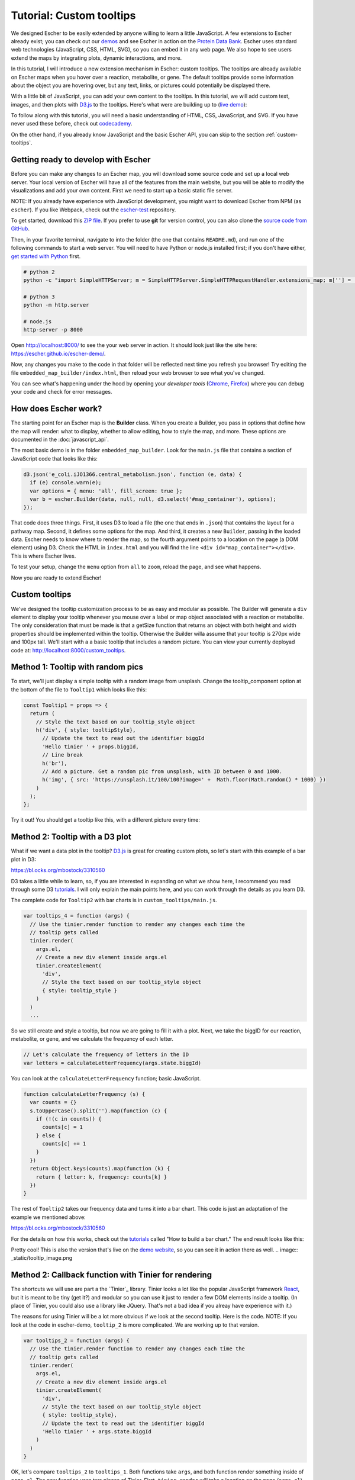 Tutorial: Custom tooltips
-------------------------

We designed Escher to be easily extended by anyone willing to learn a little
JavaScript. A few extensions to Escher already exist; you can check out our
`demos`_ and see Escher in action on the `Protein Data Bank`_. Escher uses
standard web technologies (JavaScript, CSS, HTML, SVG), so you can embed it in
any web page. We also hope to see users extend the maps by integrating plots,
dynamic interactions, and more.

In this tutorial, I will introduce a new extension mechanism in Escher: custom
tooltips. The tooltips are already available on Escher maps when you hover over
a reaction, metabolite, or gene. The default tooltips provide some information
about the object you are hovering over, but any text, links, or pictures could
potentially be displayed there.

With a little bit of JavaScript, you can add your own content to the
tooltips. In this tutorial, we will add custom text, images, and then plots with
`D3.js`_ to the tooltips. Here's what were are building up to (`live demo`_):

.. image:: _static/tooltip_bar.png

To follow along with this tutorial, you will need a basic understanding of HTML,
CSS, JavaScript, and SVG. If you have never used these before, check out
`codecademy`_.

On the other hand, if you already know JavaScript and the basic Escher API, you
can skip to the section :ref:`custom-tooltips`.

Getting ready to develop with Escher
====================================

Before you can make any changes to an Escher map, you will download some source
code and set up a local web server. Your local version of Escher will have all
of the features from the main website, but you will be able to modify the
visualizations and add your own content. First we need to start up a basic
static file server.

NOTE: If you already have experience with JavaScript development, you might want
to download Escher from NPM (as ``escher``). If you like Webpack, check out
the `escher-test`_ repository.

To get started, download this `ZIP file`_. If you prefer to use **git** for version
control, you can also clone the `source code from GitHub`_.

Then, in your favorite terminal, navigate to into the folder (the one that
contains ``README.md``), and run one of the following commands to start a web
server. You will need to have Python or node.js installed first; if you don't
have either, `get started with Python`_ first.

.. code-block:: shell

    # python 2
    python -c "import SimpleHTTPServer; m = SimpleHTTPServer.SimpleHTTPRequestHandler.extensions_map; m[''] = 'text/plain'; m.update(dict([(k, v + ';charset=UTF-8') for k, v in m.items()])); SimpleHTTPServer.test();"

    # python 3
    python -m http.server

    # node.js
    http-server -p 8000

Open http://localhost:8000/ to see the your web server in action. It should look
just like the site here: https://escher.github.io/escher-demo/.

Now, any changes you make to the code in that folder will be reflected next time
you refresh you browser! Try editing the file ``embedded_map_builder/index.html``,
then reload your web browser to see what you've changed.

You can see what's happening under the hood by opening your *developer tools*
(`Chrome`_, `Firefox`_) where you can debug your code and check for error
messages.

How does Escher work?
=====================

The starting point for an Escher map is the **Builder** class. When you create a
Builder, you pass in options that define how the map will render: what to
display, whether to allow editing, how to style the map, and more. These options
are documented in the :doc:`javascript_api`.

The most basic demo is in the folder ``embedded_map_builder``. Look for the
``main.js`` file that contains a section of JavaScript code that looks like
this:

.. code-block:: javascript

    d3.json('e_coli.iJO1366.central_metabolism.json', function (e, data) {
      if (e) console.warn(e);
      var options = { menu: 'all', fill_screen: true };
      var b = escher.Builder(data, null, null, d3.select('#map_container'), options);
    });

That code does three things. First, it uses D3 to load a file (the one that ends
in ``.json``) that contains the layout for a pathway map. Second, it defines
some options for the map. And third, it creates a new ``Builder``, passing in
the loaded data. Escher needs to know where to render the map, so the fourth
argument points to a location on the page (a DOM element) using D3. Check the
HTML in ``index.html`` and you will find the line ``<div
id="map_container"></div>``. This is where Escher lives.

To test your setup, change the ``menu`` option from ``all`` to ``zoom``, reload
the page, and see what happens.

Now you are ready to extend Escher!

.. _custom-tooltips:

Custom tooltips
===============

We've designed the tooltip customization process to be as easy and modular as
possible. The Builder will generate a ``div`` element to display your tooltip
whenever you mouse over a label or map object associated with a reaction or
metabolite. The only consideration that must be made is that a getSize function
that returns an object with both height and width properties should be implemented 
within the tooltip. Otherwise the Builder willa assume that your tooltip is 270px
wide and 100px tall. We'll start with a a basic tooltip that includes a random 
picture. You can view your currently deployad code at:
http://localhost:8000/custom_tooltips.

Method 1: Tooltip with random pics
==================================

To start, we'll just display a simple tooltip with a random image from unsplash.
Change the tooltip_component option at the bottom of the file to ``Tooltip1``
which looks like this:

.. code-block:: javascript

  const Tooltip1 = props => {
    return (
      // Style the text based on our tooltip_style object
      h('div', { style: tooltipStyle},
        // Update the text to read out the identifier biggId
        'Hello tinier ' + props.biggId,
        // Line break
        h('br'),
        // Add a picture. Get a random pic from unsplash, with ID between 0 and 1000.
        h('img', { src: 'https://unsplash.it/100/100?image=' +  Math.floor(Math.random() * 1000) })
      )
    );
  };

Try it out! You should get a tooltip like this, with a different picture every
time:


Method 2: Tooltip with a D3 plot
================================

What if we want a data plot in the tooltip? `D3.js`_ is great for creating
custom plots, so let's start with this example of a bar plot in D3:

https://bl.ocks.org/mbostock/3310560

D3 takes a little while to learn, so, if you are interested in expanding on what
we show here, I recommend you read through some D3 `tutorials`_. I will only
explain the main points here, and you can work through the details as you learn
D3.

The complete code for ``Tooltip2`` with bar charts is in
``custom_tooltips/main.js``.

.. code-block:: javascript

  var tooltips_4 = function (args) {
    // Use the tinier.render function to render any changes each time the
    // tooltip gets called
    tinier.render(
      args.el,
      // Create a new div element inside args.el
      tinier.createElement(
        'div',
        // Style the text based on our tooltip_style object
        { style: tooltip_style }
      )
    )
    ...

So we still create and style a tooltip, but now we are going to fill it with a
plot. Next, we take the biggID for our reaction, metabolite, or gene, and we
calculate the frequency of each letter.

.. code-block:: javascript

  // Let's calculate the frequency of letters in the ID
  var letters = calculateLetterFrequency(args.state.biggId)

You can look at the ``calculateLetterFrequency`` function; basic JavaScript.

.. code-block:: javascript

  function calculateLetterFrequency (s) {
    var counts = {}
    s.toUpperCase().split('').map(function (c) {
      if (!(c in counts)) {
        counts[c] = 1
      } else {
        counts[c] += 1
      }
    })
    return Object.keys(counts).map(function (k) {
      return { letter: k, frequency: counts[k] }
    })
  }

The rest of ``Tooltip2`` takes our frequency data and turns it into a bar
chart. This code is just an adaptation of the example we mentioned above:

https://bl.ocks.org/mbostock/3310560

For the details on how this works, check out the `tutorials`_ called "How to build
a bar chart." The end result looks like this:

.. image:: _static/tooltip_bar.png

Pretty cool! This is also the version that's live on the `demo website`_, so you
can see it in action there as well.
.. image:: _static/tooltip_image.png

Method 2: Callback function with Tinier for rendering
=====================================================

The shortcuts we will use are part a the `Tinier`_ library. Tinier looks a lot
like the popular JavaScript framework `React`_, but it is meant to be tiny (get
it?) and modular so you can use it just to render a few DOM elements inside a
tooltip. (In place of Tinier, you could also use a library like JQuery. That's
not a bad idea if you alreay have experience with it.)

The reasons for using Tinier will be a lot more obvious if we look at the second
tooltip. Here is the code. NOTE: If you look at the code in escher-demo,
``tooltip_2`` is more complicated. We are working up to that version.

.. code-block:: javascript

  var tooltips_2 = function (args) {
    // Use the tinier.render function to render any changes each time the
    // tooltip gets called
    tinier.render(
      args.el,
      // Create a new div element inside args.el
      tinier.createElement(
        'div',
        // Style the text based on our tooltip_style object
        { style: tooltip_style},
        // Update the text to read out the identifier biggId
        'Hello tinier ' + args.state.biggId
      )
    )
  }

OK, let's compare ``tooltips_2`` to ``tooltips_1``. Both functions take
``args``, and both function render something inside of ``args.el``. The new
function uses two pieces of Tinier. First, ``tinier.render`` will take a
location on the page (``args.el``) and render a Tinier element. Second,
``tinier.createElement`` defines a Tinier version of a DOM element, in this case
a ``div``. To create an Alement, you pass in a tag name, an object with
attributes for the element like styles, and any children of the ``div``. In this
case, the only child is some text that says 'Hello tinier' with the biggId.

If you compare ``tootips_2`` and ``tooltips_1`` in detail, you might notice that
``tooltips_2`` does not have any ``if`` statements. That's becuase Tinier lets
you define your interface once, up front, and then it will determine whether any
changes need to be made. If a ``div`` already exists, Tinier will just modify it
instead of creating a new one. In the old version, we would have to use ``if``
to check whether changes are necessary.

Change ``tooltips_1`` to ``tooltips_2`` in this block, and refresh to see our
new tooltip in action.

.. code-block:: javascript

  var options = {
    menu: 'zoom',
    fill_screen: true,
    // --------------------------------------------------
    // CHANGE ME
    tooltip_component: tooltips_2,
    // --------------------------------------------------
  }

.. _`demos`: https://escher.github.io/escher-demo
.. _`Protein Data Bank`: http://www.rcsb.org/pdb/secondary.do?p=v2/secondary/visualize.jsp#visualize_pathway
.. _`example gallery`: https://github.com/d3/d3/wiki/Gallery
.. _`get started with Python`: https://www.python.org/about/gettingstarted/
.. _`D3.js`: https://d3js.org
.. _`codecademy`: https://www.codecademy.com
.. _`source code from GitHub`: https://github.com/escher/escher-demo
.. _`escher-test`: https://github.com/escher/escher-test
.. _`ZIP file`: https://github.com/escher/escher-demo/archive/master.zip
.. _`Chrome`: https://developer.chrome.com/devtools
.. _`Firefox`: https://developer.mozilla.org/en-US/docs/Tools
.. _`MDN`: https://developer.mozilla.org/
.. _`React`: https://facebook.github.io/react/
.. _`tutorials`: https://github.com/d3/d3/wiki/Tutorials
.. _`demo website`: http://escher.github.io/escher-demo/custom_tooltips/
.. _`live demo`: http://escher.github.io/escher-demo/custom_tooltips/
.. _`Redux`: http://redux.js.org
